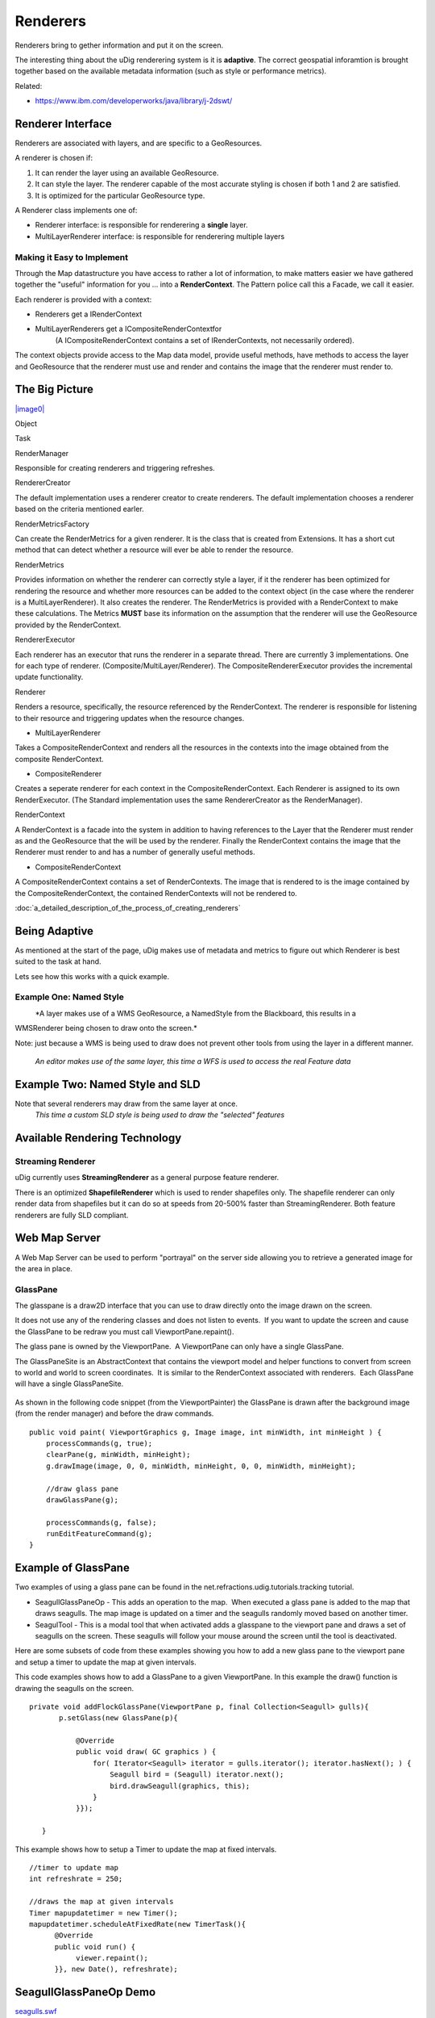 Renderers
~~~~~~~~~

Renderers bring to gether information and put it on the screen.

The interesting thing about the uDig renderering system is it is **adaptive**. The correct
geospatial inforamtion is brought together based on the available metadata information (such as
style or performance metrics).

Related:

* `https://www.ibm.com/developerworks/java/library/j-2dswt/ <https://www.ibm.com/developerworks/java/library/j-2dswt/>`_

Renderer Interface
^^^^^^^^^^^^^^^^^^

Renderers are associated with layers, and are specific to a GeoResources.

A renderer is chosen if:

#. It can render the layer using an available GeoResource.
#. It can style the layer. The renderer capable of the most accurate styling is chosen if both 1 and
   2 are satisfied.
#. It is optimized for the particular GeoResource type.

A Renderer class implements one of:

-  Renderer interface: is responsible for renderering a **single** layer.
-  MultiLayerRenderer interface: is responsible for renderering multiple layers

Making it Easy to Implement
'''''''''''''''''''''''''''

Through the Map datastructure you have access to rather a lot of information, to make matters easier
we have gathered together the "useful" information for you ... into a **RenderContext**. The Pattern
police call this a Facade, we call it easier.

Each renderer is provided with a context:

-  Renderers get a IRenderContext
-  MultiLayerRenderers get a ICompositeRenderContextfor
    (A ICompositeRenderContext contains a set of IRenderContexts, not necessarily ordered).

The context objects provide access to the Map data model, provide useful methods, have methods to
access the layer and GeoResource that the renderer must use and render and contains the image that
the renderer must render to.

The Big Picture
^^^^^^^^^^^^^^^

`|image0| <http://udig.refractions.net/confluence//download/attachments/5049/RenderingClassDiagram.jpg>`_

Object

Task

RenderManager

Responsible for creating renderers and triggering refreshes.

RendererCreator

The default implementation uses a renderer creator to create renderers. The default implementation
chooses a renderer based on the criteria mentioned earler.

RenderMetricsFactory

Can create the RenderMetrics for a given renderer. It is the class that is created from Extensions.
It has a short cut method that can detect whether a resource will ever be able to render the
resource.

RenderMetrics

Provides information on whether the renderer can correctly style a layer, if it the renderer has
been optimized for rendering the resource and whether more resources can be added to the context
object (in the case where the renderer is a MultiLayerRenderer). It also creates the renderer. The
RenderMetrics is provided with a RenderContext to make these calculations. The Metrics **MUST** base
its information on the assumption that the renderer will use the GeoResource provided by the
RenderContext.

RendererExecutor

Each renderer has an executor that runs the renderer in a separate thread. There are currently 3
implementations. One for each type of renderer. (Composite/MultiLayer/Renderer). The
CompositeRendererExecutor provides the incremental update functionality.

Renderer

Renders a resource, specifically, the resource referenced by the RenderContext. The renderer is
responsible for listening to their resource and triggering updates when the resource changes.

-  MultiLayerRenderer

Takes a CompositeRenderContext and renders all the resources in the contexts into the image obtained
from the composite RenderContext.

-  CompositeRenderer

Creates a seperate renderer for each context in the CompositeRenderContext. Each Renderer is
assigned to its own RenderExecutor. (The Standard implementation uses the same RendererCreator as
the RenderManager).

RenderContext

A RenderContext is a facade into the system in addition to having references to the Layer that the
Renderer must render as and the GeoResource that the will be used by the renderer. Finally the
RenderContext contains the image that the Renderer must render to and has a number of generally
useful methods.

-  CompositeRenderContext

A CompositeRenderContext contains a set of RenderContexts. The image that is rendered to is the
image contained by the CompositeRenderContext, the contained RenderContexts will not be rendered to.

:doc:`a_detailed_description_of_the_process_of_creating_renderers`


Being Adaptive
^^^^^^^^^^^^^^

As mentioned at the start of the page, uDig makes use of metadata and metrics to figure out which
Renderer is best suited to the task at hand.

Lets see how this works with a quick example.

Example One: Named Style
''''''''''''''''''''''''

|image1|
 *A layer makes use of a WMS GeoResource, a NamedStyle from the Blackboard, this results in a
WMSRenderer being chosen to draw onto the screen.*

Note: just because a WMS is being used to draw does not prevent other tools from using the layer in
a different manner.
 |image2|
 *An editor makes use of the same layer, this time a WFS is used to access the real Feature data*

Example Two: Named Style and SLD
^^^^^^^^^^^^^^^^^^^^^^^^^^^^^^^^

Note that several renderers may draw from the same layer at once.
 |image3|
 *This time a custom SLD style is being used to draw the "selected" features*

Available Rendering Technology
^^^^^^^^^^^^^^^^^^^^^^^^^^^^^^

Streaming Renderer
''''''''''''''''''

uDig currently uses **StreamingRenderer** as a general purpose feature renderer.

There is an optimized **ShapefileRenderer** which is used to render shapefiles only. The shapefile
renderer can only render data from shapefiles but it can do so at speeds from 20-500% faster than
StreamingRenderer. Both feature renderers are fully SLD compliant.

Web Map Server
^^^^^^^^^^^^^^

A Web Map Server can be used to perform "portrayal" on the server side allowing you to retrieve a
generated image for the area in place.

GlassPane
'''''''''

The glasspane is a draw2D interface that you can use to draw directly onto the image drawn on the
screen.

It does not use any of the rendering classes and does not listen to events.  If you want to update
the screen and cause the GlassPane to be redraw you must call ViewportPane.repaint().

The glass pane is owned by the ViewportPane.  A ViewportPane can only have a single GlassPane.

The GlassPaneSite is an AbstractContext that contains the viewport model and helper functions to
convert from screen to world and world to screen coordinates.  It is similar to the RenderContext
associated with renderers.  Each GlassPane will have a single GlassPaneSite.

.. figure:: /images/renderers/glasspane.png
   :align: center
   :alt: 

As shown in the following code snippet (from the ViewportPainter) the GlassPane is drawn after the
background image (from the render manager) and before the draw commands.

::

        public void paint( ViewportGraphics g, Image image, int minWidth, int minHeight ) {
            processCommands(g, true);
            clearPane(g, minWidth, minHeight);
            g.drawImage(image, 0, 0, minWidth, minHeight, 0, 0, minWidth, minHeight);
           
            //draw glass pane
            drawGlassPane(g);
           
            processCommands(g, false);
            runEditFeatureCommand(g);
        }

Example of GlassPane
^^^^^^^^^^^^^^^^^^^^

Two examples of using a glass pane can be found in the net.refractions.udig.tutorials.tracking
tutorial.

-  SeagullGlassPaneOp - This adds an operation to the map.  When executed a glass pane is added to
   the map that draws seagulls. The map image is updated on a timer and the seagulls randomly moved
   based on another timer.
-  SeagulTool - This is a modal tool that when activated adds a glasspane to the viewport pane and
   draws a set of seagulls on the screen. These seagulls will follow your mouse around the screen
   until the tool is deactivated.

Here are some subsets of code from these examples showing you how to add a new glass pane to the
viewport pane and setup a timer to update the map at given intervals.

This code examples shows how to add a GlassPane to a given ViewportPane. In this example the draw()
function is drawing the seagulls on the screen.

::

     private void addFlockGlassPane(ViewportPane p, final Collection<Seagull> gulls){
            p.setGlass(new GlassPane(p){

                @Override
                public void draw( GC graphics ) {
                    for( Iterator<Seagull> iterator = gulls.iterator(); iterator.hasNext(); ) {
                        Seagull bird = (Seagull) iterator.next();
                        bird.drawSeagull(graphics, this);
                    }
                }});
           
        }

This example shows how to setup a Timer to update the map at fixed intervals.

::

    //timer to update map
    int refreshrate = 250;

    //draws the map at given intervals
    Timer mapupdatetimer = new Timer();
    mapupdatetimer.scheduleAtFixedRate(new TimerTask(){
          @Override
          public void run() {
               viewer.repaint();    
          }}, new Date(), refreshrate);

SeagullGlassPaneOp Demo
^^^^^^^^^^^^^^^^^^^^^^^

`seagulls.swf <http://udig.refractions.net/confluence//download/attachments/5049/seagulls.swf>`_

Rendering Events
^^^^^^^^^^^^^^^^

The classes used in the rendering process are implemented using Eclipse Modelling Framework (so
rather then list to events you have a notifier that issues **every** kind of event to various
adaptors).

Here is a code example from Ugo Taddei:

::

    // Print some state, for illustration's sake
    System.out.println("Some Rendering States---------------");
    System.out.println("IRenderer.STARTING " +  IRenderer.STARTING);
    System.out.println("IRenderer.RENDERING " +  IRenderer.RENDERING);
    System.out.println("IRenderer.DONE " +  IRenderer.DONE);

    IMap map = mapViewer.getMap();
    final IRenderManager rm = map.getRenderManager();

    //only the RendererImpl has a visible RendererExecutor
    final RenderManagerImpl rmi = (RenderManagerImpl) rm;

    //add a listener to the model
    rmi.getRenderExecutor().eAdapters().add(new AdapterImpl(){
       public void notifyChanged(Notification notification) {

        //on change, print the name (in RendererImpl only) and the state
           for (IRenderer rdr : rm.getRenderers()) {   
               System.out.println( ((RendererImpl)rdr).getName() + " -> " +rdr.getState() );
           }
       }

    });

You can also use something similar directly on a single renderer

::

    ((RendererImpl)rdr).eAdapters().add( theAdatper );

.. |image0| image:: download/thumbnails/5049/RenderingClassDiagram.jpg
.. |image1| image:: /images/renderers/wms1.png
.. |image2| image:: /images/renderers/wms2.png
.. |image3| image:: /images/renderers/wms3.png
